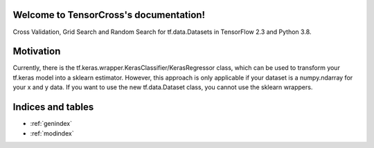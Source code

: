 Welcome to TensorCross's documentation!
=======================================

Cross Validation, Grid Search and Random Search for tf.data.Datasets in
TensorFlow 2.3 and Python 3.8.


Motivation
==========

Currently, there is the tf.keras.wrapper.KerasClassifier/KerasRegressor class,
which can be used to transform your tf.keras model into a sklearn estimator.
However, this approach is only applicable if your dataset is a numpy.ndarray
for your x and y data.
If you want to use the new tf.data.Dataset class, you cannot use the sklearn
wrappers.

Indices and tables
==================

* :ref:`genindex`
* :ref:`modindex`
